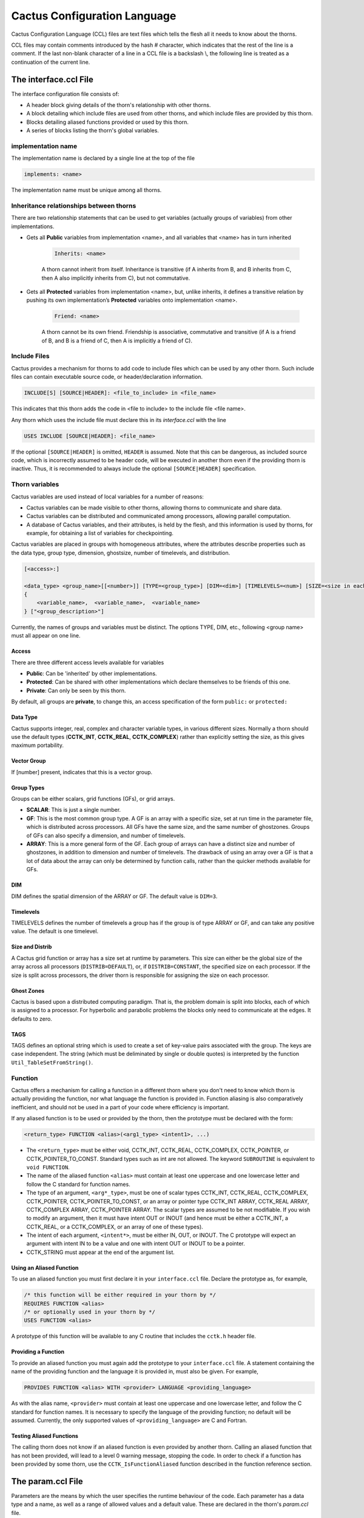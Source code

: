 Cactus Configuration Language
================================
Cactus Configuration Language (CCL) files are text files which tells the flesh all it needs to know about the thorns.

CCL files may contain comments introduced by the hash # character, which indicates that the rest of the line is a comment. If the last non-blank character of a line in a CCL file is a backslash \\, the following line is treated as a continuation of the current line.

The interface.ccl File
-----------------------
The interface configuration file consists of:

* A header block giving details of the thorn's relationship with other thorns.
* A block detailing which include files are used from other thorns, and which include files are provided by this thorn.
* Blocks detailing aliased functions provided or used by this thorn.
* A series of blocks listing the thorn's global variables.

implementation name
^^^^^^^^^^^^^^^^^^^^
The implementation name is declared by a single line at the top of the file

.. code-block:: c

    implements: <name>

The implementation name must be unique among all thorns.

Inheritance relationships between thorns
^^^^^^^^^^^^^^^^^^^^^^^^^^^^^^^^^^^^^^^^^
There are two relationship statements that can be used to get variables (actually groups of variables) from other implementations.

* Gets all **Public** variables from implementation <name>, and all variables that <name> has in turn inherited

    .. code-block:: c

        Inherits: <name>

    A thorn cannot inherit from itself. Inheritance is transitive (if A inherits from B, and B inherits from C, then A also implicitly inherits from C), but not commutative.

* Gets all **Protected** variables from implementation <name>, but, unlike inherits, it defines a transitive relation by pushing its own implementation’s **Protected** variables onto implementation <name>.

    .. code-block:: c

        Friend: <name>

    A thorn cannot be its own friend. Friendship is associative, commutative and transitive (if A is a friend of B, and B is a friend of C, then A is implicitly a friend of C).

Include Files
^^^^^^^^^^^^^^
Cactus provides a mechanism for thorns to add code to include files which can be used by any other thorn. Such include files can contain executable source code, or header/declaration information.

.. code-block:: c

    INCLUDE[S] [SOURCE|HEADER]: <file_to_include> in <file_name>

This indicates that this thorn adds the code in <file to include> to the include file <file name>.

Any thorn which uses the include file must declare this in its *interface.ccl* with the line

.. code-block:: c

    USES INCLUDE [SOURCE|HEADER]: <file_name>

If the optional ``[SOURCE|HEADER]`` is omitted, ``HEADER`` is assumed. Note that this can be dangerous, as included source code, which is incorrectly assumed to be header code, will be executed in another thorn even if the providing thorn is inactive. Thus, it is recommended to always include the optional ``[SOURCE|HEADER]`` specification.


Thorn variables
^^^^^^^^^^^^^^^^
Cactus variables are used instead of local variables for a number of reasons:

* Cactus variables can be made visible to other thorns, allowing thorns to communicate and share data.
* Cactus variables can be distributed and communicated among processors, allowing parallel computation.
* A database of Cactus variables, and their attributes, is held by the flesh, and this information is used by thorns, for example, for obtaining a list of variables for checkpointing.

Cactus variables are placed in groups with homogeneous attributes, where the attributes describe properties such as the data type, group type, dimension, ghostsize, number of timelevels, and distribution.

.. code-block:: c

    [<access>:]

    <data_type> <group_name>[[<number>]] [TYPE=<group_type>] [DIM=<dim>] [TIMELEVELS=<num>] [SIZE=<size in each direction>] [DISTRIB=<distribution_type>] [GHOSTSIZE=<ghostsize>] [TAGS=<string>]
    {
        <variable_name>,  <variable_name>,  <variable_name>
    } ["<group_description>"]

Currently, the names of groups and variables must be distinct. The options TYPE, DIM, etc., following <group name> must all appear on one line. 

Access
"""""""
There are three different access levels available for variables

* **Public**: Can be 'inherited' by other implementations.
* **Protected**: Can be shared with other implementations which declare themselves to be friends of this one.
* **Private**: Can only be seen by this thorn.

By default, all groups are **private**, to change this, an access specification of the form ``public:`` or ``protected:``

Data Type
""""""""""
Cactus supports integer, real, complex and character variable types, in various different sizes. Normally a thorn should use the default types (**CCTK\_INT**, **CCTK\_REAL**, **CCTK\_COMPLEX**) rather than explicitly setting the size, as this gives maximum portability.

Vector Group
"""""""""""""
If [number] present, indicates that this is a vector group.

Group Types
""""""""""""
Groups can be either scalars, grid functions (GFs), or grid arrays.

* **SCALAR**: This is just a single number.
* **GF**: This is the most common group type. A GF is an array with a specific size, set at run time in the parameter file, which is distributed across processors. All GFs have the same size, and the same number of ghostzones. Groups of GFs can also specify a dimension, and number of timelevels.
* **ARRAY**: This is a more general form of the GF. Each group of arrays can have a distinct size and number of ghostzones, in addition to dimension and number of timelevels. The drawback of using an array over a GF is that a lot of data about the array can only be determined by function calls, rather than the quicker methods available for GFs.

DIM
""""
DIM defines the spatial dimension of the ARRAY or GF. The default value is ``DIM=3``.

Timelevels
"""""""""""
TIMELEVELS defines the number of timelevels a group has if the group is of type ARRAY or GF, and can take any positive value. The default is one timelevel.

Size and Distrib
"""""""""""""""""
A Cactus grid function or array has a size set at runtime by parameters. This size can either be the global size of the array across all processors (``DISTRIB=DEFAULT``), or, if ``DISTRIB=CONSTANT``, the specified size on each processor. If the size is split across processors, the driver thorn is responsible for assigning the size on each processor.

Ghost Zones
""""""""""""
Cactus is based upon a distributed computing paradigm. That is, the problem domain is split into blocks, each of which is assigned to a processor. For hyperbolic and parabolic problems the blocks only need to communicate at the edges. It defaults to zero.

TAGS
"""""
TAGS defines an optional string which is used to create a set of key-value pairs associated with the group. The keys are case independent. The string (which must be deliminated by single or double quotes) is interpreted by the function ``Util_TableSetFromString()``.

Function
^^^^^^^^^
Cactus offers a mechanism for calling a function in a different thorn where you don't need to know which thorn is actually providing the function, nor what language the function is provided in. Function aliasing is also comparatively inefficient, and should not be used in a part of your code where efficiency is important.

If any aliased function is to be used or provided by the thorn, then the prototype must be declared with the form:

.. code-block:: c

    <return_type> FUNCTION <alias>(<arg1_type> <intent1>, ...)

* The ``<return_type>`` must be either void, CCTK\_INT, CCTK\_REAL, CCTK\_COMPLEX, CCTK\_POINTER, or CCTK\_POINTER\_TO\_CONST. Standard types such as int are not allowed. The keyword ``SUBROUTINE`` is equivalent to ``void FUNCTION``. 
* The name of the aliased function ``<alias>`` must contain at least one uppercase and one lowercase letter and follow the C standard for function names. 
* The type of an argument, ``<arg*_type>``, must be one of scalar types CCTK\_INT, CCTK\_REAL, CCTK\_COMPLEX, CCTK\_POINTER, CCTK\_POINTER\_TO\_CONST, or an array or pointer type CCTK\_INT ARRAY, CCTK\_REAL ARRAY, CCTK\_COMPLEX ARRAY, CCTK\_POINTER ARRAY. The scalar types are assumed to be not modifiable. If you wish to modify an argument, then it must have intent OUT or INOUT (and hence must be either a CCTK\_INT, a CCTK\_REAL, or a CCTK\_COMPLEX, or an array of one of these types). 
* The intent of each argument, ``<intent*>``, must be either IN, OUT, or INOUT. The C prototype will expect an argument with intent IN to be a value and one with intent OUT or INOUT to be a pointer.
* CCTK\_STRING must appear at the end of the argument list.

Using an Aliased Function
""""""""""""""""""""""""""
To use an aliased function you must first declare it in your ``interface.ccl`` file. Declare the prototype as, for example,

.. code-block:: c

    /* this function will be either required in your thorn by */
    REQUIRES FUNCTION <alias>
    /* or optionally used in your thorn by */
    USES FUNCTION <alias>

A prototype of this function will be available to any C routine that includes the ``cctk.h`` header file.

Providing a Function
"""""""""""""""""""""
To provide an aliased function you must again add the prototype to your ``interface.ccl`` file. A statement containing the name of the providing function and the language it is provided in, must also be given. For example,

.. code-block:: c

    PROVIDES FUNCTION <alias> WITH <provider> LANGUAGE <providing_language>

As with the alias name, ``<provider>`` must contain at least one uppercase and one lowercase letter, and follow the C standard for function names. It is necessary to specify the language of the providing function; no default will be assumed. Currently, the only supported values of ``<providing_language>`` are C and Fortran.

Testing Aliased Functions
""""""""""""""""""""""""""
The calling thorn does not know if an aliased function is even provided by another thorn. Calling an aliased function that has not been provided, will lead to a level 0 warning message, stopping the code. In order to check if a function has been provided by some thorn, use the ``CCTK_IsFunctionAliased`` function described in the function reference section.

The param.ccl File
--------------------
Parameters are the means by which the user specifies the runtime behaviour of the code. Each parameter has a data type and a name, as well as a range of allowed values and a default value. These are declared in the thorn's `param.ccl` file.

The full specification for a parameter declaration is

.. code-block:: c

    [<access>:]

    [EXTENDS|USES] <parameter_type> <parameter name>[[<len>]] "<parameter_description>" [AS <alias>] [STEERABLE=<NEVER|ALWAYS|RECOVER>]
    {
        <PARAMETER_RANGES> 
    } <default_value>

The options AS, STEERABLE, etc., following <parameter description>, must all appear in one line.

Access
^^^^^^^
There are three access levels available for parameters:

* **Global**: These parameters are seen by all thorns.
* **Restricted**: These parameters may be used by other implementations if they so desire.
* **Private**: These are only seen by this thorn.

Inheritance relationships between thorns
^^^^^^^^^^^^^^^^^^^^^^^^^^^^^^^^^^^^^^^^^
To access **restricted** parameters from another implementation, a line containing

.. code-block:: c

    shares: <name>

Each of these parameters must be qualified by the initial token **USES** or **EXTENDS**, where

* **USES**: indicates that the parameters range remains unchanged.
* **EXTENDS**: indicates that the parameters range is going to be extended.

For example, the following block adds possible values to the keyword <par> originally defined in the implementation <name>, and uses the REAL parameter <par>.

.. code-block:: c

    shares: <name>

    EXTENDS KEYWORD <par> 
    {
        "KEYWORD"   :: "A description of the parameter"
    }

    USES CCTK_REAL <par>

Note that you must compile at least one thorn which implements <name>.

parameter type
^^^^^^^^^^^^^^^
Parameters can be of these types:

* **CCTK\_INT**: Can take any integral value

    The range specification is of the form

    .. code-block:: c

        INT <par> "A description of the parameter"
        {
            \\ Each range may have a description associated with it by placing a ``::`` on the line, and putting the description afterwards.
            lower:upper:stride :: "Describing the allowed values of the parameter. lower and upper specify the lower and upper allowed range, and stride allows numbers to be missed out. A missing end of range (or a `*`) indicates negative or positive infinity."
        } <default value>

* **CCTK\_REAL**: Can take any floating point value

    .. code-block:: c

        REAL <par> "A description of the parameter"
        {
            \\ Each range may have a description associated with it by placing a ``::`` on the line, and putting the description afterwards.
            lower:upper :: "Describing the allowed values of the parameter. lower and upper specify the lower and upper allowed range. A missing end of range (or a `*`) implies negative or positive infinity. " 
        } <default value>

* CCTK\_KEYWORD: A distinct string with only a few known allowed values.

    .. code-block:: c

        KEYWORD <par> "A description of the parameter"
        {
            "KEYWORD_1"   :: "A description of the parameter"
            "KEYWORD_2"   :: "A description of the parameter"
            "KEYWORD_3"   :: "A description of the parameter"
        } <default value>

* CCTK\_STRING: An arbitrary string, which must conform to a given regular expression. To allow any string, the regular expression "" should be used. Regular expressions and string values should be enclosed in double quotes.

* CCTK\_BOOLEAN: A boolean type which can take values 1, t, true, yes or 0, f, false, no.

    .. code-block:: c

        BOOLEAN <par> "A description of the parameter"
        {
        } <default value>

Name
^^^^^^
The <parameter name> must be unique within the scope of the thorn. <len> indicates that this is an array parameter of len values of the specified type. <alias> allows a parameter to appear under a different name in this thorn, other than its original name in another thorn.

Steerable
^^^^^^^^^^
By default, parameters may not be changed after the parameter file has been read, or on restarting from checkpoint. A parameter can be changed dynamically if it is specified to be steerable. It can then be changed by a call to the flesh function ``CCTK_ParameterSet``.

The value RECOVERY is used in checkpoint/recovery situations, and indicates that the parameter may be altered until the value is read in from a recovery par file, but not after.

The schedule.ccl File
-----------------------
A schedule configuration file consists of:

* Assignment statements to switch on storage for grid variables for the entire duration of program execution.
* Schedule blocks to schedule a subroutine from a thorn to be called at specific times during program execution in a given manner.
* Conditional statements for both assignment statements and schedule blocks to allow them to be processed depending on parameter values.

Assignment Statements
^^^^^^^^^^^^^^^^^^^^^^
Assignment statements, currently only assign storage.

These lines have the form:

.. code-block:: c

    STORAGE: <group>[timelevels]

If the thorn is active, storage will be allocated, for the given groups, for the duration of program execution (unless storage is explicitly switched off by some call to ``CCTK_DisableGroupStorage`` within a thorn).

The storage line includes the number of timelevels to activate storage for, this number can be from 1 up to the maximum number or timelevels for the group, as specified in the defining *interface.ccl* file. Alternatively timelevels can be the name of a parameter accessible to the thorn. The parameter name is the same as used in C routines of the thorn, fully qualified parameter names of the form ``thorn::parameter`` are not allowed.

The behaviour of an assignment statement is independent of its position in the schedule file (so long as it is outside a schedule block).

Schedule Blocks
^^^^^^^^^^^^^^^^
The flesh knows about everything in *schedule.ccl* files, and handles sorting scheduled routines into an order. Each schedule block in the file schedule.ccl must have the syntax

.. code-block:: c

    schedule [GROUP] <function|schedule group name> AT|IN <schedule bin|group name> [AS <alias>] [WHILE <variable>] [IF <variable>] [BEFORE|AFTER <item>|(<item> <item> ...)]
    {
        [LANG: <FORTRAN|C>]
        [STORAGE: <group>[timelevels]]
        [TRIGGERS: <group>]
        [SYNC: <group>]
        [OPTIONS: <option>]
        [TAGS: [list of keyword=value definitions]]
        [READS: <group>]
        [WRITES: <group>]
    } "A description"

Schedule Bins
""""""""""""""
Each schedule item is scheduled either AT a particular scheduling bin, or IN a schedule group. A list of the most useful schedule bins for application thorns is given here.

.. figure:: ../picture/Schedule_Bin.png

In the absence of any ordering, functions in a particular schedule bin will be called in an undetermined order.

Group
""""""
If the optional GROUP specifier is used, the item is a schedule group rather than a normal function. Schedule groups are effectively new, user-defined, schedule bins. Functions or groups may be scheduled IN these, in the same way as they are scheduled AT the main schedule bins.

Schedule Options
"""""""""""""""""
The options define various characteristics of the schedule item.

* **AS**: This assigns a new name to a function for scheduling purposes.
* **WHILE**: This specifies a CCTK\_INT grid scalar which is used to control the execution of this item. As long as the grid scalar has a nonzero value, the schedule item will be executed repeatedly.
* **IF**: This specifies a CCTK\_INT grid scalar which is used to control the execution of this item. If the grid scalar has a nonzero value, the schedule item will be executed, otherwise the item will be ignored. If both an IF and a WHILE clause are present, then the schedule is executed according to the following pseudocode:

    .. code-block:: c

        IF condition
            WHILE condition
                SCHEDULE item
            END WHILE
        END IF

* **BEFORE** or **AFTER**: These specify either a function or group before or after which this item will be scheduled.

Further details
""""""""""""""""
The schedule block specifies further details of the scheduled function or group.

* **LANG**: This specifies the language of the routine. Currently this is either C or Fortran.
* **STORAGE**: The STORAGE keyword specifies groups for which memory should be allocated for the duration of the routine or schedule group. The storage status reverts to its previous status after completion of the routine or schedule group.
* **TRIGGER**: List of grid variables or groups to be used as triggers for causing an ANALYSIS function or group to be executed.
* **SYNC**: The keyword SYNC specifies groups of variables which should be synchronised (that is, their ghostzones should be exchanged between processors) on exit from the routine.
* **OPTIONS**: Often used schedule options are local (also the default), level, or global. These options are interpreted by the driver, not by Cactus. The current set of options is useful for Berger-Oliger mesh refinement which has subcycling in time, and for multi-patch simulations in which the domain is split into several distinct patches. Routines scheduled in local mode can access individual grid points, routines scheduled in level mode are used e.g. to select boundary conditions, and routines schedule in global mode are e.g. used to calculate reduction and interpolation. This information is then passed to the driver which should then either invoke such routines once per processor, or once per sub-block per processor.
* **TAGS**: Schedule tags. These tags must have the form keyword=value, and must be in a syntax accepted by ``Util_TableCreateFromString``.
* **READS**: READS is used to declare which grid variables are read by the routine.
* **WRITES**: WRITES is used to declare which grid variables are written by the routine.

Conditional Statements
^^^^^^^^^^^^^^^^^^^^^^^
Besides schedule blocks, it’s possible to embed C style if/else statements in the schedule.ccl file. These can be used to schedule things based upon the value of a parameter.

.. code-block:: c

    if (<conditional-expression>) 
    {
        [<assignments>]
        [<schedule blocks>]
    }

<conditional-expression> can be any valid C construct evaluating to a truth value. Such conditionals are evaluated only at program startup, and are used to pick between different static schedule options.

The Source File
----------------
Compile
^^^^^^^^
By default, the CCTK looks in the ``src`` directory of the thorn for source files.

The Cactus make system looks for a file called ``make.code.defn`` in that directory (if there is no file called ``Makefile`` in the ``src`` directory). At its simplest, this file contains two lines

.. code-block:: bash

    SRCS = <list of all source files in this directory>
    SUBDIRS = <list of all subdirectories, including subdirectories of subdirectories>

Each subdirectory listed should then have a ``make.code.defn`` file containing just a ``SRCS =`` line, a ``SUBDIRS =`` line will be ignored.

Then you need to build the code. The command you need to run is the following:

.. code-block:: bash

    make <name>

Each configuration has a *ThornList* which lists the thorns to be compiled in. When this list changes, only those thorns directly affected by the change are recompiled.

Routines
^^^^^^^^^
Any source file using Cactus infrastructure should include the header file ``cctk.h`` using the line

.. code-block:: c

    #include "cctk.h"

Any routine using Cactus argument lists (for example, all routines called from the scheduler at time bins between CCTK\_STARTUP and CCTK\_SHUTDOWN) should include at the top of the file the header

.. code-block:: c

    #include "cctk_Arguments.h"

A Cactus macro CCTK\_ARGUMENTS is defined for each thorn to contain:

* General information about the grid hierarchy.
* All the grid variables defined in the thorn's *interface.ccl*.
* All the grid variables required from other thorns as requested by the ``inherits`` and ``friend`` lines in the *interface.ccl*.

These variables must be declared at the start of the routine using the macro DECLARE\_CCTK\_ARGUMENTS.

Any routine using Cactus parameters should include at the top of the file the header

.. code-block:: c

    #include "cctk_Parameters.h"

All parameters defined in a thorn's *param.ccl*. Booleans and Integers appear as CCTK\_INT types (with nonzero/zero values for boolean yes/no), Reals as CCTK\_REAL, and Keywords and String parameters as CCTK\_STRING. These variables are read only, and changes should not be made to them. The effect of changing a parameter is undefined (at best). To compare a string valued parameter use the function ``CCTK_Equals()``.

The parameters should be declared at the start of the routine using them with the macro DECLARE\_CCTK\_PARAMETERS.

Example
""""""""
The C routine MyCRoutine is scheduled in the schedule.ccl file, and uses Cactus parameters. The source file should look like

.. code-block:: c

    #include "cctk.h"
    #include "cctk_Arguments.h"
    #include "cctk_Parameters.h"

    void MyFunction(CCTK_ARGUMENTS)
    {
        DECLARE_CCTK_ARGUMENTS
        DECLARE_CCTK_PARAMETERS

        /* Here goes your code */
    };

The C++ routine MyCRoutine is scheduled in the schedule.ccl file, and uses Cactus parameters. The source file should look like

.. code-block:: c

    #include "cctk.h"
    #include "cctk_Arguments.h"
    #include "cctk_Parameters.h"

    extern "C" void MyFunction(CCTK_ARGUMENTS)
    {
        DECLARE_CCTK_ARGUMENTS
        DECLARE_CCTK_PARAMETERS

        /* Here goes your code */
    };

The Fortran routine MyCRoutine is scheduled in the schedule.ccl file, and uses Cactus parameters. The source file should look like

.. code-block:: c

    #include "cctk.h"
    #include "cctk_Arguments.h"
    #include "cctk_Parameters.h"
    #include "cctk_Functions.h"

    subroutine MyFunction(CCTK_ARGUMENTS)

        implicit none

        DECLARE_CCTK_ARGUMENTS
        DECLARE_CCTK_PARAMETERS
        DECLARE_CCTK_FUNCTIONS

        /* Here goes your code */
    end

Specifically for C Programmers
"""""""""""""""""""""""""""""""
Grid functions are held in memory as 1-dimensional C arrays. Cactus provides macros to find the 1-dimensional index which is needed from the multidimensional indices which are usually used. There is a macro for each dimension of grid function. Below is an artificial example to demonstrate this using the 3D macro ``CCTK_GFINDEX3D``:

.. code-block:: c

    for (k=0; k<cctk_lsh[2]; ++k) {
        for (j=0; j<cctk_lsh[1]; ++j) {
            for (i=0; i<cctk_lsh[0]; ++i) {
                int const ind3d = CCTK_GFINDEX3D(cctkGH,i,j,k);
                rho[ind3d] = exp(-pow(r[ind3d],2));
            }
        }
    }

Here, ``CCTK_GFINDEX3D(cctkGH,i,j,k)`` expands to ``((i) + cctkGH->cctk_lsh[0]*((j)+cctkGH->cctk_lsh[1]*(k)))``. In Fortran, grid functions are accessed as Fortran arrays, i.e. simply as ``rho(i,j,k)``.

To access vector grid functions, one also needs to specify the vector index. This is best done via the 3D macro ``CCTK_VECTGFINDEX3D``:

.. code-block:: c

    for (k=0; k<cctk_lsh[2]; ++k) {
        for (j=0; j<cctk_lsh[1]; ++j) {
            for (i=0; i<cctk_lsh[0]; ++i) {
                /* vector indices are 0, 1, 2 */ 
                vel[CCTK_VECTGFINDEX3D(cctkGH,i,j,k,0)] = 1.0; 
                vel[CCTK_VECTGFINDEX3D(cctkGH,i,j,k,1)] = 0.0; 
                vel[CCTK_VECTGFINDEX3D(cctkGH,i,j,k,2)] = 0.0;
            }
        }
    }

Cactus Variables
"""""""""""""""""
The Cactus variables which are passed through the macro ``CCTK_ARGUMENTS`` are

===================== =============
Variables             Description
===================== =============
cctkGH                A C pointer identifying the grid hierarchy.
cctk\_dim             An integer with the number of dimensions used for this grid hierarchy.
cctk\_lsh             An array of cctk\_dim integers with the local grid size on this processor.
cctk\_ash             An array of cctk\_dim integers with the allocated size of the array. 
cctk\_gsh             An array of cctk\_dim integers with the global grid size.
cctk\_iteration       The current iteration number.
cctk\_delta\_time     A CCTK\_REAL with the timestep.
cctk\_time            A CCTK\_REAL with the current time.
cctk\_delta\_space    An array of cctk\_dim CCTK\_REALs with the grid spacing in each direction.
cctk\_nghostzones     An array of cctk\_dim integers with the number of ghostzones used in each direction.
cctk\_origin\_space   An array of cctk\_dim CCTK\_REALs with the spatial coordinates of the global origin of the grid.
cctk\_lbnd            An array of cctk\_dim integers containing the lowest index (in each direction) of the local grid, as seen on the global grid.
cctk\_ubnd            An array of cctk\_dim integers containing the largest index (in each direction) of the local grid, as seen on the global grid.
cctk\_bbox            An array of 2*cctk\_dim integers, which indicate whether the boundaries are internal boundaries (e.g. between processors), or physical boundaries. A value of 1 indicates a physical (outer) boundary at the edge of the computational grid, and 0 indicates an internal boundary.
cctk\_levfac          An array of cctk\_dim integer factors by which the local grid is refined in the corresponding direction with respect to the base grid.
cctk\_levoff          Two arrays of cctk\_dim integers describing the distance by which the local grid is offset with respect to the base grid, measured in local grid spacings.
cctk\_timefac         The integer factor by which the time step size is reduced with respect to the base grid.
cctk\_convlevel       The convergence level of this grid hierarchy. The base level is 0, and every level above that is coarsened by a factor of cctk_convfac.
cctk\_convfac         The factor between convergence levels. The relation between the resolutions of different convergence levels is :math:`\Delta x_{L}=\Delta x_{0} \cdot F^{L}`, where L is the convergence level and F is the convergence factor. The convergence factor defaults to 2.
===================== =============


CCTK Routines
^^^^^^^^^^^^^^
Providing Runtime Information
""""""""""""""""""""""""""""""
To write from thorns to standard output (i.e. the screen) at runtime, use the macro ``CCTK_INFO``. For example,

.. code-block:: c

    CCTK_INFO("Hellow World")

will write the line:

.. code-block:: c

    INFO (MyThorn): Hellow World

Including variables in the info message use ``CCTK_VINFO``. For example,

.. code-block:: c

    CCTK_VINFO("The integer is %d", myint);

Here are some commonly used conversion specifiers:

==========   ========
specifiers   type
==========   ========
%d           int
%g           real (the shortest representation)
%s           string
==========   ========

For a multiprocessor run, only runtime information from processor zero will be printed to screen by default.

Error Handling, Warnings and Code Termination
""""""""""""""""""""""""""""""""""""""""""""""
The Cactus macros ``CCTK_ERROR`` and ``CCTK_VERROR`` should be used to output error messages and abort the code. The Cactus macros ``CCTK_WARN`` and ``CCTK_VWARN`` should be used to issue warning messages during code execution.

Along with the warning message, an integer is given to indicate the severity of the warning.

==================  =====   =====================
Macros              Level   Description
==================  =====   =====================
CCTK_WARN_ABORT     0       abort the Cactus run
CCTK_WARN_ALERT     1       the results of this run will be wrong,
CCTK_WARN_COMPLAIN  2       the user should know about this, but the problem is not terribly surprising
CCTK_WARN_PICKY     3       this is for small problems that can probably be ignored, but that careful people may want to know about
CCTK_WARN_DEBUG     4       these messages are probably useful only for debugging purposes
==================  =====   =====================

A level 0 warning indicates the highest severity (and is guaranteed to abort the Cactus run), while larger numbers indicate less severe warnings. For example,

.. code-block:: c

    CCTK_WARN(CCTK_WARN_ALERT, "Your warning message");
    CCTK_ERROR("Your error message");

Note that if the flesh parameter ``cctk_full_warnings`` is set to true, then ``CCTK_ERROR`` and ``CCTK_WARN`` automatically include the thorn name, the source code file name and line number in the message. The default is to omit the source file name and line number.

Including variables in the warning message use ``CCTK_VERROR`` and ``CCTK_VWARN``. For example,

.. code-block:: c

    CCTK_VWARN(CCTK_WARN_ALERT, "Your warning message, including %f and %d", myreal, myint);
    CCTK_ERROR("Your warning message, including %f and %d", myreal, myint);


Iterating Over Grid Points
"""""""""""""""""""""""""""
A grid function consists of a multi-dimensional array of grid points. These grid points fall into several types:

* **interior**: regular grid point, presumably evolved in time
* **ghost**: inter-process boundary, containing copies of values owned by another process
* **physical boundary**: outer boundary, presumably defined via a boundary condition
* **symmetry boundary**: defined via a symmetry, e.g. a reflection symmetry or periodicity

.. note::

    Grid points in the edges and corners may combine several types. For example, a point in a corner may be a ghost point in the x direction, a physical boundary point in the y direction, and a symmetry point in the z direction.

The size of the physical boundary depends on the application. The number of ghost points is defined by the driver; the number of symmetry points is in principle defined by the thorn implementing the respective symmetry condition, but will in general be the same as the number of ghost points to avoid inconsistencies.

The flesh provides a set of macros to iterate over particular types of grid points.

* Loop over all grid points

    .. code-block:: c

        CCTK_LOOP3_ALL(name, cctkGH, i,j,k) 
        { 
            /* body of the loop */
        } CCTK_ENDLOOP3_ALL(name);

* Loop over all interior grid points

    .. code-block:: c

        CCTK_LOOP3_INT(name, cctkGH, i,j,k) 
        {
            /* body of the loop */
        } CCTK_ENDLOOP3_INT(name);

* Loop over all physical boundary points

    ``LOOP_BND`` loops over all points that are physical boundaries (independent of whether they also are symmetry or ghost boundaries).

    .. code-block:: c

        CCTK_LOOP3_BND(name, cctkGH, i,j,k, ni,nj,nk) 
        { 
            /* body of the loop */
        } CCTK_ENDLOOP3_BND(name);

* Loop over all "interior" physical boundary point

    ``LOOP_INTBND`` loops over those points that are only physical boundaries (and excludes any points that belongs to a symmetry or ghost boundary).

    .. code-block:: c

        CCTK_LOOP3_INTBND(name, cctkGH, i,j,k, ni,nj,nk) 
        {
            /* body of the loop */
        } CCTK_ENDLOOP3_INTBND(name);

In all cases, name should be replaced by a unique name for the loop. i, j, and k are names of variables that will be declared and defined by these macros, containing the index of the current grid point. Similarly ni, nj, and nk are names of variables describing the (outwards pointing) normal direction to the boundary as well as the distance to the boundary.

Interpolation Operators
""""""""""""""""""""""""
There are two different flesh APIs for interpolation, depending on whether the data arrays are Cactus grid arrays or processor-local, programming language built-in arrays.

``CCTK_InterpGridArrays()`` function interpolates a list of CCTK grid variables (in a multiprocessor run these are generally distributed over processors) on a list of interpolation points. The grid topology and coordinates are implicitly specified via a Cactus coordinate system. The interpolation points may be anywhere in the global Cactus grid. Additional parameters for the interpolation operation can be passed in via a handle to a key-value options table.

.. code-block:: c

    #include "cctk.h" 
    #include "util_Table.h"

    /* Pointer to a valid Cactus grid hierarchy. */
    const cGH *GH;

    /* Number of dimensions in which to interpolate. */
    #define N_DIMS 3

    /* Handle to the local interpolation operator as returned by CCTK_InterpHandle. */
    const int operator_handle = CCTK_InterpHandle(interpolator_name);
    if (operator_handle < 0) {
        CCTK_VWARN(CCTK_WARN_ABORT, "Couldn't find interpolator \"%s\"!", interpolator_name); 
    }

    /* Handle to a key-value table containing zero or more additional parameters for the interpolation operation. */
    const int param_table_handle = Util_TableCreateFromString(interpolator_pars);
    if (param_table_handle < 0) {
        CCTK_VWARN(CCTK_WARN_ABORT, "Bad interpolator parameter(s) \"%s\"!", interpolator_pars);
    }

    /* Handle to Cactus coordinate system as returned by CCTK_CoordSystemHandle. */
    const int coord_system_handle = CCTK_CoordSystemHandle(coord_name);
    if (coord_system_handle < 0) {
        CCTK_VWARN(CCTK_WARN_ABORT, "Couldn't get coordinate-system \"%s\"!", coord_name); 
    }
    
    /* The number of interpolation points requested by this processor. */
    #define N_INTERP_POINTS 1000

    /* (Pointer to) an array of N dims pointers to 1-D arrays giving the coordinates of the interpolation points requested by this processor. These coordinates are with respect to the coordinate system defined by coord system handle. */
    CCTK_REAL interp_x[N_INTERP_POINTS], interp_y[N_INTERP_POINTS], interp_z[N_INTERP_POINTS]; 
    const void *interp_coords[N_DIMS];

    interp_coords[0] = (const void *) interp_x;
    interp_coords[1] = (const void *) interp_y;
    interp_coords[2] = (const void *) interp_z;

    /* The number of input variables to be interpolated. */
    #define N_INPUT_ARRAYS 2

    /* (Pointer to) an array of N_input_arrays CCTK grid variable indices (as returned by CCTK_VarIndex) specifying the input grid variables for the interpolation. */
    CCTK_INT input_array_variable_indices[N_INPUT_ARRAYS];
    input_array_variable_indices[0] = CCTK_VarIndex("my_thorn::var1"); 
    input_array_variable_indices[1] = CCTK_VarIndex("my_thorn::var2");

    /* The number of output arrays to be returned from the interpolation. Note that N_output_arrays may differ from N_input_arrays. */
    #define N_OUTPUT_ARRAYS 2

    /* Giving the data types of the 1-D output arrays pointed to by output_arrays[]. */
    CTK_INT output_array_type_codes[N_OUTPUT_ARRAYS]
    output_array_type_codes[0] = CCTK_VARIABLE_REAL
    output_array_type_codes[0] = CCTK_VARIABLE_COMPLEX

    /* (Pointer to) an array of N_output_arrays pointers to the (user-supplied) 1-D output arrays for the interpolation. */
    void *output_arrays[N_OUTPUT_ARRAYS];
    CCTK_REAL output_for_real_array [N_INTERP_POINTS]; 
    CCTK_COMPLEX output_for_complex_array[N_INTERP_POINTS];
    output_arrays[0] = (void *) output_for_real_array;
    output_arrays[1] = (void *) output_for_complex_array;

    int status = CCTK_InterpGridArrays(
        GH,
        N_DIMS,
        operator_handle,
        param_table_handle,
        coord_system_handle,
        N_INTERP_POINTS,
        CCTK_VARIABLE_REAL, // Giving the data type of the interpolation-point coordinate arrays pointed to by interp_coords[].
        interp_coords,
        N_INPUT_ARRAYS,
        input_array_variable_indices,
        N_OUTPUT_ARRAYS,
        output_array_type_codes,
        output_arrays 
    )

    if (status < 0) {
        CCTK_WARN(CCTK_WARN_ABORT, "error return from interpolator!");
    }

``CCTK_InterpLocalUniform()`` interpolate a list of processor-local arrays which define a uniformly-spaced data grid.

Reduction Operators
""""""""""""""""""""
A reduction operation can be defined as an operation on variables distributed across multiple processor resulting in a single number. Typical reduction operations are: sum, minimum/maximum value, and boolean operations. The different operators are identified by their name and/or a unique number, called a handle. 

There are two different flesh APIs for reduction, depending on whether the data arrays are Cactus grid arrays or processor-local, programming language built-in arrays.


``CCTK_ReduceGridArrays()`` reduces a list of CCTK grid arrays (in a multiprocessor run these are generally distributed over processors).

.. code-block:: c

    #include "cctk.h" 
    #include "util_Table.h"

    /* Pointer to a valid Cactus grid hierarchy. */
    const cGH *GH;

    /* Handle to the local reduction operator as returned by CCTK_LocalArrayReductionHandle(). */


    const int status = CCTK_ReduceGridArrays(
        GH,
        0, // The destination processor
        param_table_handle,
        N_INPUT_ARRAYS,
        input_array_variable_indices,
        M_OUTPUT_VALUES,
        output_value_type_codes,
        output_values
    );

``CCTK_ReduceLocalArrays()`` performs reduction on a list of local grid arrays.

Utility Routines
^^^^^^^^^^^^^^^^^
As well as the high-level ``CCTK_*`` routines, Cactus also provides a set of lower-level ``Util_*`` utility routines which thorns developers may use. Cactus functions may need to pass information through a generic interface. In the past, we often had trouble passing ``extra`` information that wasn't anticipated in the original design. Key-value tables provide a clean solution to these problems. They're implemented by the ``Util_Table*`` functions.